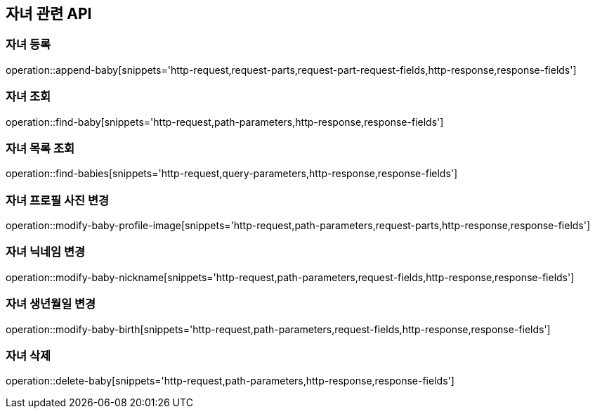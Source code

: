 == 자녀 관련 API

=== 자녀 등록

operation::append-baby[snippets='http-request,request-parts,request-part-request-fields,http-response,response-fields']

=== 자녀 조회

operation::find-baby[snippets='http-request,path-parameters,http-response,response-fields']

=== 자녀 목록 조회

operation::find-babies[snippets='http-request,query-parameters,http-response,response-fields']

=== 자녀 프로필 사진 변경

operation::modify-baby-profile-image[snippets='http-request,path-parameters,request-parts,http-response,response-fields']

=== 자녀 닉네임 변경

operation::modify-baby-nickname[snippets='http-request,path-parameters,request-fields,http-response,response-fields']

=== 자녀 생년월일 변경

operation::modify-baby-birth[snippets='http-request,path-parameters,request-fields,http-response,response-fields']

=== 자녀 삭제

operation::delete-baby[snippets='http-request,path-parameters,http-response,response-fields']